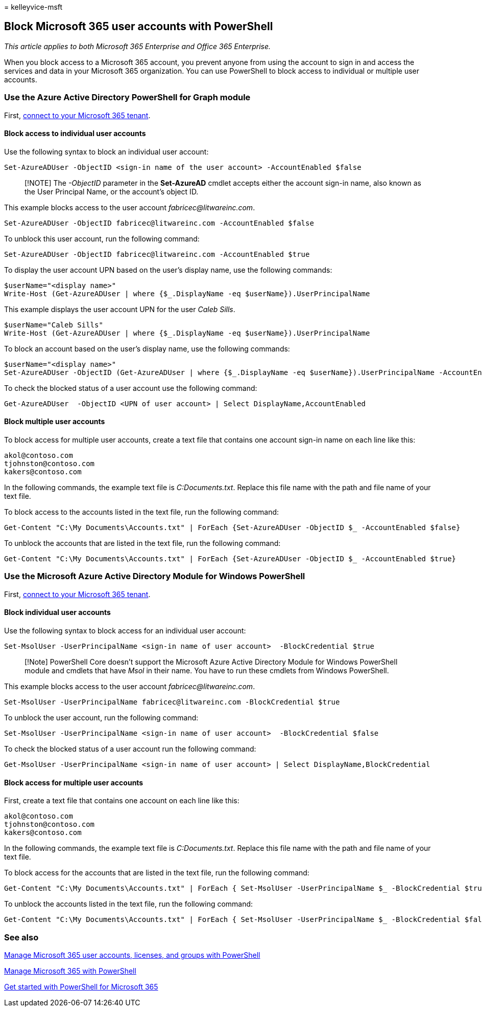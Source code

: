 = 
kelleyvice-msft

== Block Microsoft 365 user accounts with PowerShell

_This article applies to both Microsoft 365 Enterprise and Office 365
Enterprise._

When you block access to a Microsoft 365 account, you prevent anyone
from using the account to sign in and access the services and data in
your Microsoft 365 organization. You can use PowerShell to block access
to individual or multiple user accounts.

=== Use the Azure Active Directory PowerShell for Graph module

First,
link:connect-to-microsoft-365-powershell.md#connect-with-the-azure-active-directory-powershell-for-graph-module[connect
to your Microsoft 365 tenant].

==== Block access to individual user accounts

Use the following syntax to block an individual user account:

[source,powershell]
----
Set-AzureADUser -ObjectID <sign-in name of the user account> -AccountEnabled $false
----

____
[!NOTE] The _-ObjectID_ parameter in the *Set-AzureAD* cmdlet accepts
either the account sign-in name, also known as the User Principal Name,
or the account’s object ID.
____

This example blocks access to the user account
_fabricec@litwareinc.com_.

[source,powershell]
----
Set-AzureADUser -ObjectID fabricec@litwareinc.com -AccountEnabled $false
----

To unblock this user account, run the following command:

[source,powershell]
----
Set-AzureADUser -ObjectID fabricec@litwareinc.com -AccountEnabled $true
----

To display the user account UPN based on the user’s display name, use
the following commands:

[source,powershell]
----
$userName="<display name>"
Write-Host (Get-AzureADUser | where {$_.DisplayName -eq $userName}).UserPrincipalName
----

This example displays the user account UPN for the user _Caleb Sills_.

[source,powershell]
----
$userName="Caleb Sills"
Write-Host (Get-AzureADUser | where {$_.DisplayName -eq $userName}).UserPrincipalName
----

To block an account based on the user’s display name, use the following
commands:

[source,powershell]
----
$userName="<display name>"
Set-AzureADUser -ObjectID (Get-AzureADUser | where {$_.DisplayName -eq $userName}).UserPrincipalName -AccountEnabled $false
----

To check the blocked status of a user account use the following command:

[source,powershell]
----
Get-AzureADUser  -ObjectID <UPN of user account> | Select DisplayName,AccountEnabled
----

==== Block multiple user accounts

To block access for multiple user accounts, create a text file that
contains one account sign-in name on each line like this:

[source,powershell]
----
akol@contoso.com
tjohnston@contoso.com
kakers@contoso.com
----

In the following commands, the example text file is _C:Documents.txt_.
Replace this file name with the path and file name of your text file.

To block access to the accounts listed in the text file, run the
following command:

[source,powershell]
----
Get-Content "C:\My Documents\Accounts.txt" | ForEach {Set-AzureADUser -ObjectID $_ -AccountEnabled $false}
----

To unblock the accounts that are listed in the text file, run the
following command:

[source,powershell]
----
Get-Content "C:\My Documents\Accounts.txt" | ForEach {Set-AzureADUser -ObjectID $_ -AccountEnabled $true}
----

=== Use the Microsoft Azure Active Directory Module for Windows PowerShell

First,
link:connect-to-microsoft-365-powershell.md#connect-with-the-microsoft-azure-active-directory-module-for-windows-powershell[connect
to your Microsoft 365 tenant].

==== Block individual user accounts

Use the following syntax to block access for an individual user account:

[source,powershell]
----
Set-MsolUser -UserPrincipalName <sign-in name of user account>  -BlockCredential $true
----

____
[!Note] PowerShell Core doesn’t support the Microsoft Azure Active
Directory Module for Windows PowerShell module and cmdlets that have
_Msol_ in their name. You have to run these cmdlets from Windows
PowerShell.
____

This example blocks access to the user account
_fabricec@litwareinc.com_.

[source,powershell]
----
Set-MsolUser -UserPrincipalName fabricec@litwareinc.com -BlockCredential $true
----

To unblock the user account, run the following command:

[source,powershell]
----
Set-MsolUser -UserPrincipalName <sign-in name of user account>  -BlockCredential $false
----

To check the blocked status of a user account run the following command:

[source,powershell]
----
Get-MsolUser -UserPrincipalName <sign-in name of user account> | Select DisplayName,BlockCredential
----

==== Block access for multiple user accounts

First, create a text file that contains one account on each line like
this:

[source,powershell]
----
akol@contoso.com
tjohnston@contoso.com
kakers@contoso.com
----

In the following commands, the example text file is _C:Documents.txt_.
Replace this file name with the path and file name of your text file.

To block access for the accounts that are listed in the text file, run
the following command:

[source,powershell]
----
Get-Content "C:\My Documents\Accounts.txt" | ForEach { Set-MsolUser -UserPrincipalName $_ -BlockCredential $true }
----

To unblock the accounts listed in the text file, run the following
command:

[source,powershell]
----
Get-Content "C:\My Documents\Accounts.txt" | ForEach { Set-MsolUser -UserPrincipalName $_ -BlockCredential $false }
----

=== See also

link:manage-user-accounts-and-licenses-with-microsoft-365-powershell.md[Manage
Microsoft 365 user accounts&#44; licenses&#44; and groups with PowerShell]

link:manage-microsoft-365-with-microsoft-365-powershell.md[Manage
Microsoft 365 with PowerShell]

link:getting-started-with-microsoft-365-powershell.md[Get started with
PowerShell for Microsoft 365]
